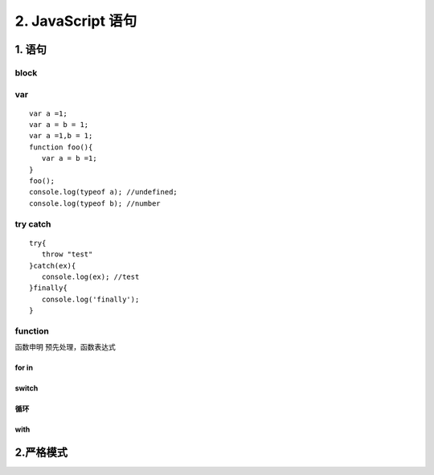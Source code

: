 ========================
2. JavaScript 语句
========================

1. 语句
========================

|image1|

block
>>>>>

|image2| |image3| |image4|

var 
>>>>>>>>>>>

::

 var a =1;
 var a = b = 1;
 var a =1,b = 1;
 function foo(){
    var a = b =1;
 }
 foo();
 console.log(typeof a); //undefined;
 console.log(typeof b); //number


try catch
>>>>>>>>>>>>>>>>>>>>>

::

 try{
    throw "test"
 }catch(ex){
    console.log(ex); //test
 }finally{
    console.log('finally');
 }

|image5| |image6| |image7| 

function
>>>>>>>>>>>>>>>>>>

函数申明 预先处理，函数表达式

|image8|  

for in
:::::::::::::::::::

|image9|

switch
:::::::::::::::::::::

|image10|

循环
:::::::::::::::::

|image11|

with
:::::::::::::::::

|image12|


2.严格模式
========================

|image13| |image14| |image15| |image16|



.. |image1| image:: ./img/20181229102908.png
.. |image2| image:: ./img/20181229103055.png
.. |image3| image:: ./img/20181229103244.png
.. |image4| image:: ./img/20181229103345.png
.. |image5| image:: ./img/20181229104146.png
.. |image6| image:: ./img/20181229104422.png
.. |image7| image:: ./img/20181229104514.png
.. |image8| image:: ./img/20181229105045.png
.. |image9| image:: ./img/20181229105218.png
.. |image10| image:: ./img/20181229105544.png
.. |image11| image:: ./img/20181229105649.png
.. |image12| image:: ./img/20181229105834.png
.. |image13| image:: ./img/20181229110051.png
.. |image14| image:: ./img/20181229113023.png
.. |image15| image:: ./img/20181229113124.png
.. |image16| image:: ./img/20181229113527.png
